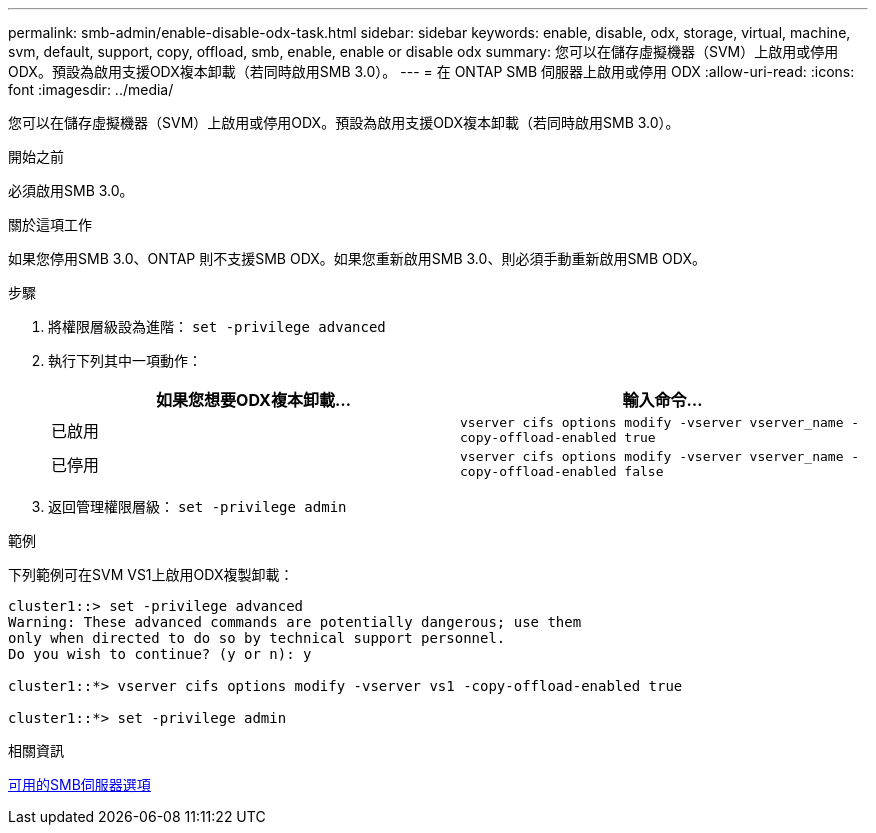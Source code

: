 ---
permalink: smb-admin/enable-disable-odx-task.html 
sidebar: sidebar 
keywords: enable, disable, odx, storage, virtual, machine, svm, default, support, copy, offload, smb, enable, enable or disable odx 
summary: 您可以在儲存虛擬機器（SVM）上啟用或停用ODX。預設為啟用支援ODX複本卸載（若同時啟用SMB 3.0）。 
---
= 在 ONTAP SMB 伺服器上啟用或停用 ODX
:allow-uri-read: 
:icons: font
:imagesdir: ../media/


[role="lead"]
您可以在儲存虛擬機器（SVM）上啟用或停用ODX。預設為啟用支援ODX複本卸載（若同時啟用SMB 3.0）。

.開始之前
必須啟用SMB 3.0。

.關於這項工作
如果您停用SMB 3.0、ONTAP 則不支援SMB ODX。如果您重新啟用SMB 3.0、則必須手動重新啟用SMB ODX。

.步驟
. 將權限層級設為進階： `set -privilege advanced`
. 執行下列其中一項動作：
+
|===
| 如果您想要ODX複本卸載... | 輸入命令... 


 a| 
已啟用
 a| 
`vserver cifs options modify -vserver vserver_name -copy-offload-enabled true`



 a| 
已停用
 a| 
`vserver cifs options modify -vserver vserver_name -copy-offload-enabled false`

|===
. 返回管理權限層級： `set -privilege admin`


.範例
下列範例可在SVM VS1上啟用ODX複製卸載：

[listing]
----
cluster1::> set -privilege advanced
Warning: These advanced commands are potentially dangerous; use them
only when directed to do so by technical support personnel.
Do you wish to continue? (y or n): y

cluster1::*> vserver cifs options modify -vserver vs1 -copy-offload-enabled true

cluster1::*> set -privilege admin
----
.相關資訊
xref:server-options-reference.adoc[可用的SMB伺服器選項]
